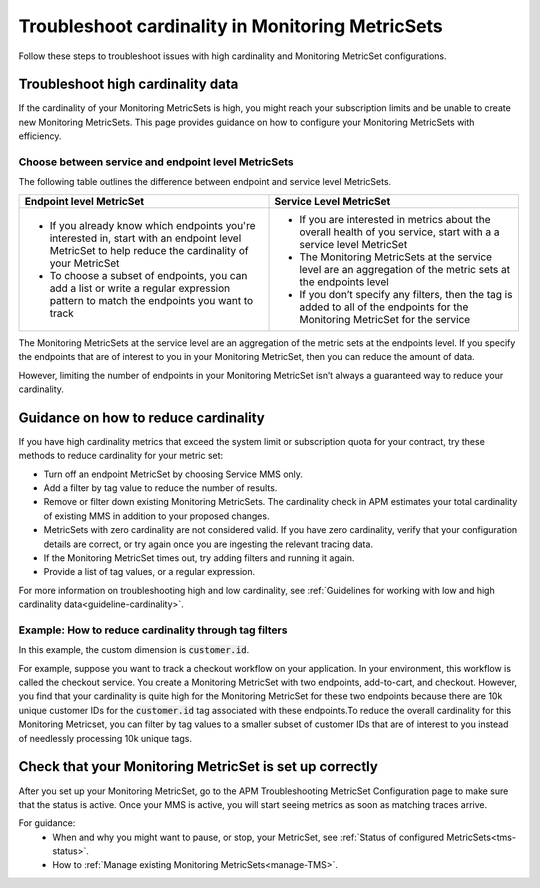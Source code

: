 .. _troubleshoot-mms:

**********************************************************************
Troubleshoot cardinality in Monitoring MetricSets 
**********************************************************************

.. Metadata updated: 1/23/23

.. meta::
   :description: Learn how to troubleshoot cardinality using Monitoring MetricSets.

Follow these steps to troubleshoot issues with high cardinality and Monitoring MetricSet configurations. 

Troubleshoot high cardinality data
===================================

If the cardinality of your Monitoring MetricSets is high, you might reach your subscription limits and be unable to create new Monitoring MetricSets. This page provides guidance on how to configure your Monitoring MetricSets with efficiency. 

Choose between service and endpoint level MetricSets
---------------------------------------------------------

The following table outlines the difference between endpoint and service level MetricSets. 

.. list-table::
      :header-rows: 1
      :widths: 50 50

      * - :strong:`Endpoint level MetricSet`
        - :strong:`Service Level MetricSet`
    
      * - * If you already know which endpoints you're interested in, start with an endpoint level MetricSet to help reduce the cardinality of your MetricSet
          * To choose a subset of endpoints, you can add a list or write a regular expression pattern to match the endpoints you want to track 
        - * If you are interested in metrics about the overall health of you service, start with a a service level MetricSet 
          * The Monitoring MetricSets at the service level are an aggregation of the metric sets at the endpoints level
          * If you don’t specify any filters, then the tag is added to all of the endpoints for the Monitoring MetricSet for the service




The Monitoring MetricSets at the service level are an aggregation of the metric sets at the endpoints level. If you specify the endpoints that are of interest to you in your Monitoring MetricSet, then you can reduce the amount of data.

However, limiting the number of endpoints in your Monitoring MetricSet isn’t always a guaranteed way to reduce your cardinality. 

.. _reduce-cardinality: 

Guidance on how to reduce cardinality 
========================================
If you have high cardinality metrics that exceed the system limit or subscription quota for your contract, try these methods to reduce cardinality for your metric set: 

* Turn off an endpoint MetricSet by choosing Service MMS only.
* Add a filter by tag value to reduce the number of results.
* Remove or filter down existing Monitoring MetricSets. The cardinality check in APM estimates your total cardinality of existing MMS in addition to your proposed changes.  
* MetricSets with zero cardinality are not considered valid. If you have zero cardinality, verify that your configuration details are correct, or try again once you are ingesting the relevant tracing data. 
* If the Monitoring MetricSet times out, try adding filters and running it again. 
* Provide a list of tag values, or a regular expression.

For more information on troubleshooting high and low cardinality, see :ref:`Guidelines for working with low and high cardinality data<guideline-cardinality>`. 


Example: How to reduce cardinality through tag filters  
--------------------------------------------------------
In this example, the custom dimension is :code:`customer.id`. 

For example, suppose you want to track a checkout workflow on your application. In your environment, this workflow is called the checkout service. You create a Monitoring MetricSet with two endpoints, add-to-cart, and checkout. However, you find that your cardinality is quite high for the Monitoring MetricSet for these two endpoints because there are 10k unique customer IDs for the :code:`customer.id` tag associated with these endpoints.To reduce the overall cardinality for this Monitoring Metricset, you can filter by tag values to a smaller subset of customer IDs that are of interest to you instead of needlessly processing 10k unique tags.


Check that your Monitoring MetricSet is set up correctly 
======================================================================
After you set up your Monitoring MetricSet, go to the APM Troubleshooting MetricSet Configuration page to make sure that the status is active. Once your MMS is active, you will start seeing metrics as soon as matching traces arrive.

For guidance:
 * When and why you might want to pause, or stop, your MetricSet, see :ref:`Status of configured  MetricSets<tms-status>`. 
 * How to :ref:`Manage existing Monitoring MetricSets<manage-TMS>`.